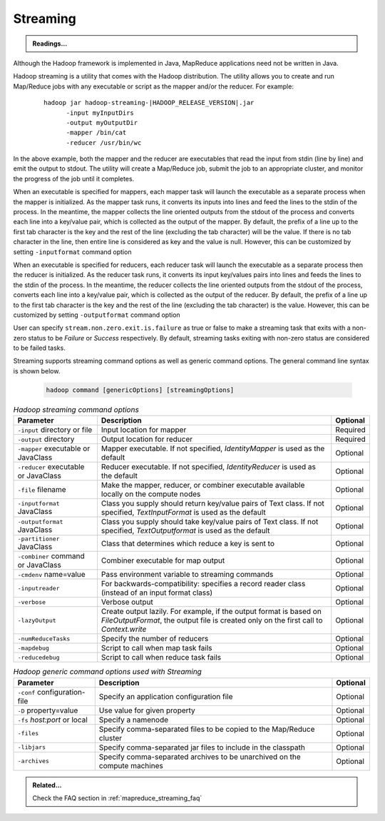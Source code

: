 .. _mapreduce_streaming:

*********
Streaming
*********

.. admonition:: Readings...
   :class: readingbox

   .. include:: /common/mapreduce/streaming-reading-resources.rst

Although the Hadoop framework is implemented in Java, MapReduce applications need not be written in Java.

.. glossary::

   Hadoop Streaming (:hadoop_rel_doc:`api package <api/org/apache/hadoop/streaming/package-summary.html>`)
     It is a utility which allows users to create and run jobs with any executables (e.g. shell utilities) as the mapper and/or the reducer.
   
   Hadoop Pipes (:hadoop_rel_doc:`api package <api/org/apache/hadoop/mapred/pipes/package-summary.html>`)
     is a SWIG-compatible C++ API to implement MapReduce applications (non JNI based).



Hadoop streaming is a utility that comes with the Hadoop distribution. The utility allows you to create and run Map/Reduce jobs with any executable or script as the mapper and/or the reducer. For example:

  .. parsed-literal::

     hadoop jar hadoop-streaming-|HADOOP_RELEASE_VERSION|.jar
           -input myInputDirs
           -output myOutputDir
           -mapper /bin/cat
           -reducer /usr/bin/wc

In the above example, both the mapper and the reducer are executables that read the input from stdin (line by line) and emit the output to stdout. The utility will create a Map/Reduce job, submit the job to an appropriate cluster, and monitor the progress of the job until it completes.

When an executable is specified for mappers, each mapper task will launch the executable as a separate process when the mapper is initialized. As the mapper task runs, it converts its inputs into lines and feed the lines to the stdin of the process. In the meantime, the mapper collects the line oriented outputs from the stdout of the process and converts each line into a key/value pair, which is collected as the output of the mapper. By default, the prefix of a line up to the first tab character is the key and the rest of the line (excluding the tab character) will be the value. If there is no tab character in the line, then entire line is considered as key and the value is null. However, this can be customized by setting ``-inputformat`` command option

When an executable is specified for reducers, each reducer task will launch the executable as a separate process then the reducer is initialized. As the reducer task runs, it converts its input key/values pairs into lines and feeds the lines to the stdin of the process. In the meantime, the reducer collects the line oriented outputs from the stdout of the process, converts each line into a key/value pair, which is collected as the output of the reducer. By default, the prefix of a line up to the first tab character is the key and the rest of the line (excluding the tab character) is the value. However, this can be customized by setting ``-outputformat`` command option

User can specify ``stream.non.zero.exit.is.failure`` as true or false to make a streaming task that exits with a non-zero status to be `Failure` or `Success` respectively. By default, streaming tasks exiting with non-zero status are considered to be failed tasks.

Streaming supports streaming command options as well as generic command options. The general command line syntax is shown below.

  .. code-block:: bash

    hadoop command [genericOptions] [streamingOptions]

.. table:: `Hadoop streaming command options`
  :widths: auto

  +---------------------------------------------+--------------------------------------------------------------------------------------------------------------------------------------------------------------+----------+
  |                  Parameter                  |                                                                          Description                                                                         | Optional |
  +=============================================+==============================================================================================================================================================+==========+
  | ``-input`` directory or file                | Input location for mapper                                                                                                                                    | Required |
  +---------------------------------------------+--------------------------------------------------------------------------------------------------------------------------------------------------------------+----------+
  | ``-output`` directory                       | Output location for reducer                                                                                                                                  | Required |
  +---------------------------------------------+--------------------------------------------------------------------------------------------------------------------------------------------------------------+----------+
  | ``-mapper`` executable or JavaClass         | Mapper executable. If not specified, `IdentityMapper` is used as the default                                                                                 | Optional |
  +---------------------------------------------+--------------------------------------------------------------------------------------------------------------------------------------------------------------+----------+
  | ``-reducer`` executable or JavaClass        | Reducer executable. If not specified, `IdentityReducer` is used as the default                                                                               | Optional |
  +---------------------------------------------+--------------------------------------------------------------------------------------------------------------------------------------------------------------+----------+
  | ``-file`` filename                          | Make the mapper, reducer, or combiner executable available locally on the compute nodes                                                                      | Optional |
  +---------------------------------------------+--------------------------------------------------------------------------------------------------------------------------------------------------------------+----------+
  | ``-inputformat`` JavaClass                  | Class you supply should return key/value pairs of Text class. If not specified, `TextInputFormat` is used as the default                                     | Optional |
  +---------------------------------------------+--------------------------------------------------------------------------------------------------------------------------------------------------------------+----------+
  | ``-outputformat`` JavaClass                 | Class you supply should take key/value pairs of Text class. If not specified, `TextOutputformat` is used as the default                                      | Optional |
  +---------------------------------------------+--------------------------------------------------------------------------------------------------------------------------------------------------------------+----------+
  | ``-partitioner`` JavaClass                  | Class that determines which reduce a key is sent to                                                                                                          | Optional |
  +---------------------------------------------+--------------------------------------------------------------------------------------------------------------------------------------------------------------+----------+
  | ``-combiner`` command or JavaClass          | Combiner executable for map output                                                                                                                           | Optional |
  +---------------------------------------------+--------------------------------------------------------------------------------------------------------------------------------------------------------------+----------+
  | ``-cmdenv`` name=value                      | Pass environment variable to streaming commands                                                                                                              | Optional |
  +---------------------------------------------+--------------------------------------------------------------------------------------------------------------------------------------------------------------+----------+
  | ``-inputreader``                            | For backwards-compatibility: specifies a record reader class (instead of an input format class)                                                              | Optional |
  +---------------------------------------------+--------------------------------------------------------------------------------------------------------------------------------------------------------------+----------+
  | ``-verbose``                                | Verbose output                                                                                                                                               | Optional |
  +---------------------------------------------+--------------------------------------------------------------------------------------------------------------------------------------------------------------+----------+
  | ``-lazyOutput``                             | Create output lazily. For example, if the output format is based on `FileOutputFormat`, the output file is created only on the first call to `Context.write` | Optional |
  +---------------------------------------------+--------------------------------------------------------------------------------------------------------------------------------------------------------------+----------+
  | ``-numReduceTasks``                         | Specify the number of reducers                                                                                                                               | Optional |
  +---------------------------------------------+--------------------------------------------------------------------------------------------------------------------------------------------------------------+----------+
  | ``-mapdebug``                               | Script to call when map task fails                                                                                                                           | Optional |
  +---------------------------------------------+--------------------------------------------------------------------------------------------------------------------------------------------------------------+----------+
  | ``-reducedebug``                            | Script to call when reduce task fails                                                                                                                        | Optional |
  +---------------------------------------------+--------------------------------------------------------------------------------------------------------------------------------------------------------------+----------+


.. table:: `Hadoop generic command options used with Streaming`
  :widths: auto

  +------------------------------+---------------------------------------------------------------------------+----------+
  |           Parameter          |                                Description                                | Optional |
  +==============================+===========================================================================+==========+
  | ``-conf`` configuration-file | Specify an application configuration file                                 | Optional |
  +------------------------------+---------------------------------------------------------------------------+----------+
  | ``-D`` property=value        | Use value for given property                                              | Optional |
  +------------------------------+---------------------------------------------------------------------------+----------+
  | ``-fs`` `host:port` or local | Specify a namenode                                                        | Optional |
  +------------------------------+---------------------------------------------------------------------------+----------+
  | ``-files``                   | Specify comma-separated files to be copied to the Map/Reduce cluster      | Optional |
  +------------------------------+---------------------------------------------------------------------------+----------+
  | ``-libjars``                 | Specify comma-separated jar files to include in the classpath             | Optional |
  +------------------------------+---------------------------------------------------------------------------+----------+
  | ``-archives``                | Specify comma-separated archives to be unarchived on the compute machines | Optional |
  +------------------------------+---------------------------------------------------------------------------+----------+


.. admonition:: Related...
   :class: readingbox

   Check the FAQ section in :ref:`mapreduce_streaming_faq`
